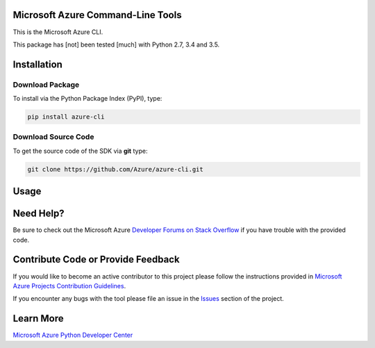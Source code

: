 Microsoft Azure Command-Line Tools
==================================

This is the Microsoft Azure CLI.

This package has [not] been tested [much] with Python 2.7, 3.4 and 3.5.


Installation
============

Download Package
----------------

To install via the Python Package Index (PyPI), type:

.. code:: shell

    pip install azure-cli


Download Source Code
--------------------

To get the source code of the SDK via **git** type:

.. code:: shell

    git clone https://github.com/Azure/azure-cli.git


Usage
=====



Need Help?
==========

Be sure to check out the Microsoft Azure `Developer Forums on Stack
Overflow <http://go.microsoft.com/fwlink/?LinkId=234489>`__ if you have
trouble with the provided code.


Contribute Code or Provide Feedback
===================================

If you would like to become an active contributor to this project please
follow the instructions provided in `Microsoft Azure Projects
Contribution
Guidelines <http://azure.github.io/guidelines.html>`__.

If you encounter any bugs with the tool please file an issue in the
`Issues <https://github.com/Azure/azure-cli/issues>`__
section of the project.


Learn More
==========

`Microsoft Azure Python Developer
Center <http://azure.microsoft.com/en-us/develop/python/>`__
